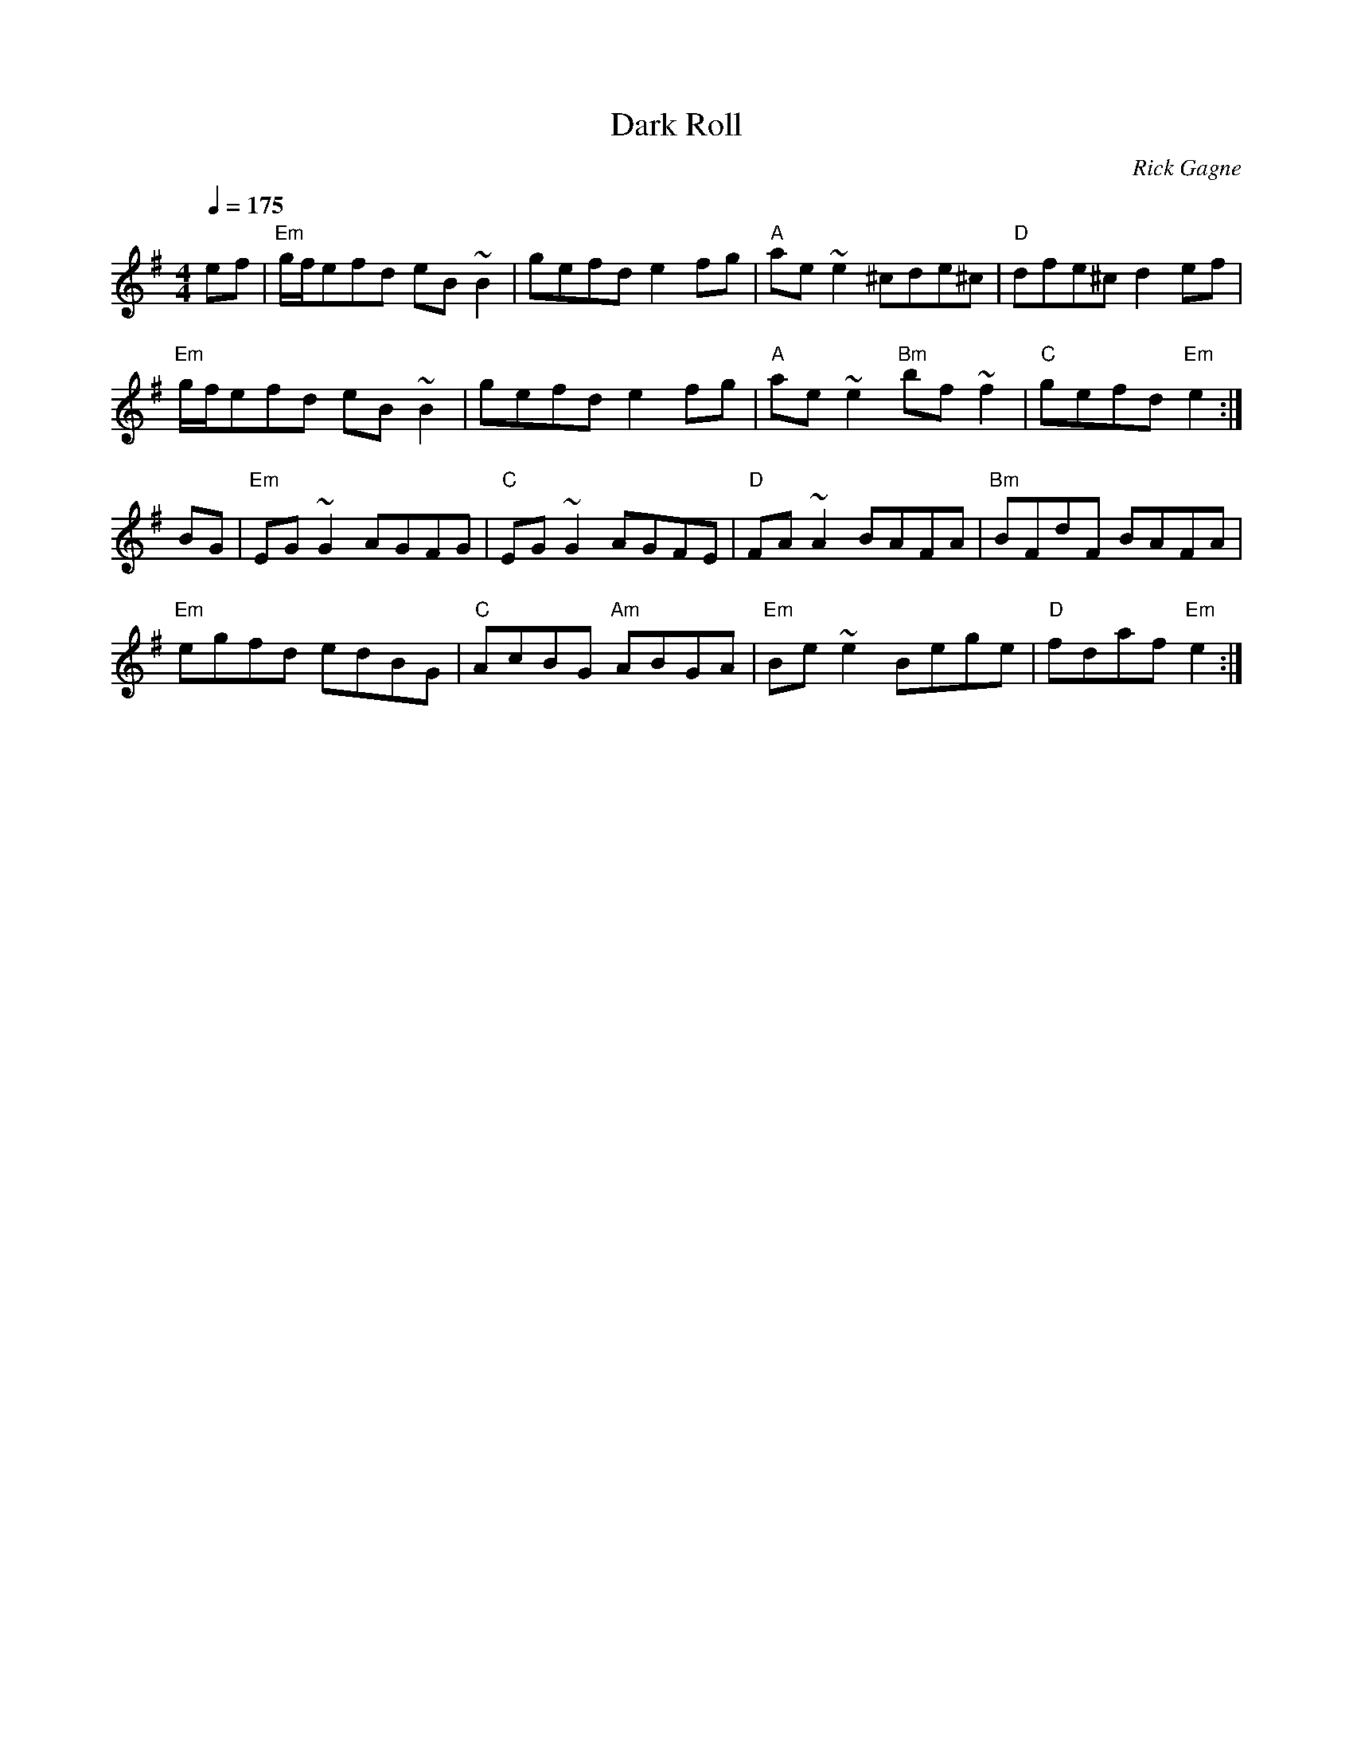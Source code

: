 X:1
T: Dark Roll
R: reel
C: Rick Gagne
N: 1991 on whistle
M: 4/4
Q: 1/4=175
K: Em
ef | "Em"g/f/efd eB~B2 | gefd e2fg | "A"ae~e2 ^cde^c | "D"dfe^c d2ef |
"Em"g/f/efd eB~B2 | gefd e2fg | "A"ae~e2 "Bm"bf~f2 | "C"gefd "Em"e2 :|
BG | "Em"EG~G2 AGFG | "C"EG~G2 AGFE | "D"FA~A2 BAFA | "Bm"BFdF BAFA |
"Em"egfd edBG | "C"AcBG "Am"ABGA | "Em"Be~e2 Bege | "D"fdaf "Em"e2 :|
